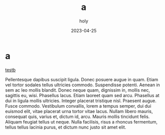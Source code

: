 :PROPERTIES:
:ID:       50D9E1FB-683F-49CF-BCFF-BE48816FD8EC
:END:
#+TITLE: a
#+AUTHOR: holy
#+EMAIL: hoyoul.park@gmail.com
#+DATE: 2023-04-25

* a
[[file:b.org][testb]]

Pellentesque dapibus suscipit ligula.  Donec posuere augue in quam.
Etiam vel tortor sodales tellus ultricies commodo.  Suspendisse
potenti.  Aenean in sem ac leo mollis blandit.  Donec neque quam,
dignissim in, mollis nec, sagittis eu, wisi.  Phasellus lacus.  Etiam
laoreet quam sed arcu.  Phasellus at dui in ligula mollis ultricies.
Integer placerat tristique nisl.  Praesent augue.  Fusce commodo.
Vestibulum convallis, lorem a tempus semper, dui dui euismod elit,
vitae placerat urna tortor vitae lacus.  Nullam libero mauris,
consequat quis, varius et, dictum id, arcu.  Mauris mollis tincidunt
felis.  Aliquam feugiat tellus ut neque.  Nulla facilisis, risus a
rhoncus fermentum, tellus tellus lacinia purus, et dictum nunc justo
sit amet elit.

